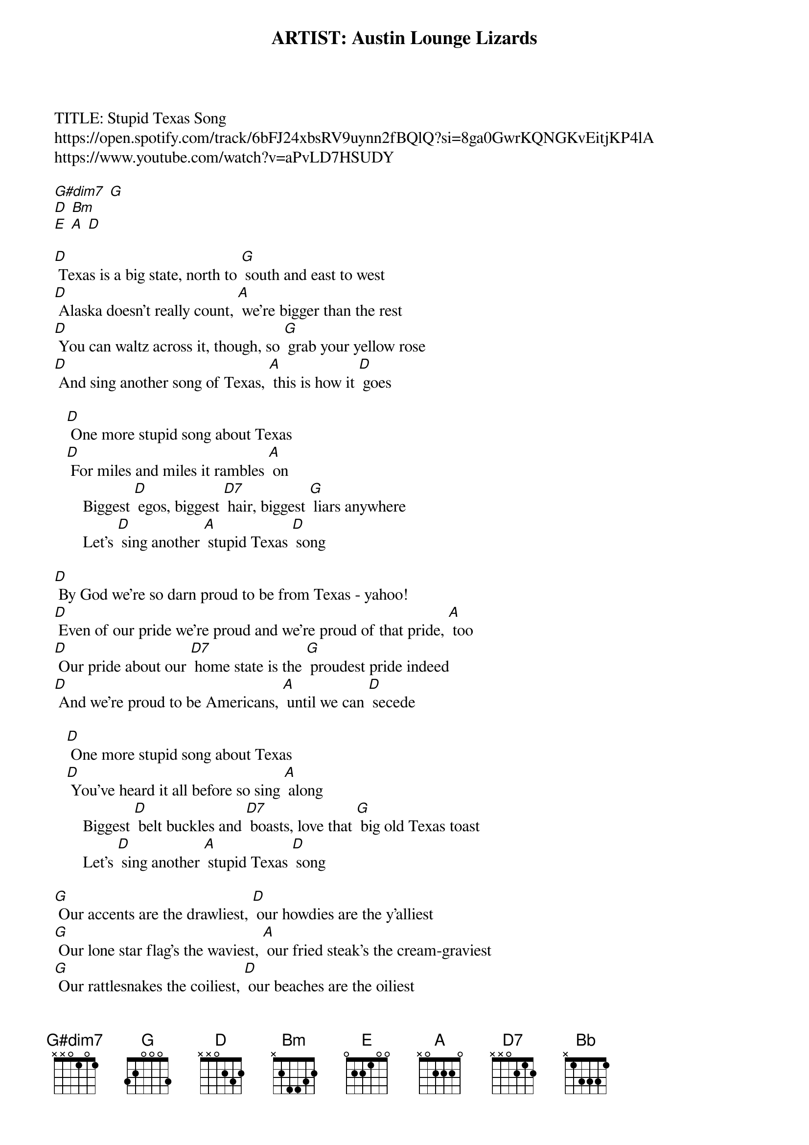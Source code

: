 ARTIST: Austin Lounge Lizards
TITLE: Stupid Texas Song
https://open.spotify.com/track/6bFJ24xbsRV9uynn2fBQlQ?si=8ga0GwrKQNGKvEitjKP4lA
https://www.youtube.com/watch?v=aPvLD7HSUDY

{intro}
[G#dim7] [G]  
[D] [Bm]
[E] [A] [D] 

[D] Texas is a big state, north to [G] south and east to west 
[D] Alaska doesn't really count, [A] we're bigger than the rest 
[D] You can waltz across it, though, so [G] grab your yellow rose 
[D] And sing another song of Texas, [A] this is how it [D] goes

   [D] One more stupid song about Texas
   [D] For miles and miles it rambles [A] on 
       Biggest [D] egos, biggest [D7] hair, biggest [G] liars anywhere
       Let's [D] sing another [A] stupid Texas [D] song 

[D] By God we're so darn proud to be from Texas - yahoo!
[D] Even of our pride we're proud and we're proud of that pride, [A] too 
[D] Our pride about our [D7] home state is the [G] proudest pride indeed
[D] And we're proud to be Americans, [A] until we can [D] secede

   [D] One more stupid song about Texas
   [D] You've heard it all before so sing [A] along 
       Biggest [D] belt buckles and [D7] boasts, love that [G] big old Texas toast
       Let's [D] sing another [A] stupid Texas [D] song

[G] Our accents are the drawliest, [D] our howdies are the y'alliest
[G] Our lone star flag's the waviest, [A] our fried steak's the cream-graviest 
[G] Our rattlesnakes the coiliest, [D] our beaches are the oiliest 
[G] Our politicians most corrupt, [E] our stop signs [A] most abrupt

[G] Our guitars are the twangiest, [D] our guns are the kablangiest
[G] Our cattle the long-horniest, [A] our yodels the forlorniest
[G] Our cookoffs are the chiliest, [D] our Waylon is the Williest
[G] Our sausage is the smokiest, [E] our neighbors [A] are the Okiest

    From Texar-[D]-kana to El Paso, [G] Dalhart down to Orange 
[D] Every spot in Texas has got what you're looking [A] for 
[D] Aren'cha glad that Texas put the [G] stars up in the sky
[D] If heaven isn't Texas, pardner, [A] I don't want to [D] die 

   [D] One more stupid song about Texas
   [D] Just 'cause we're braggin', that don't mean it's [A] wrong 
       Biggest [D] heads and biggest [D7] hearts, biggest [G] various body parts
       Let's [D] sing another [A] stupid Texas [D] song 

[D] Toss your hats into the air, we're [G] obnoxious, we don't care
[D] Let's sing another [A] stupid Texas [D] song

[G] One more blusterin', bumptious, [G#dim7] bald faced, brazen
[D] High flown, high-tone, [Bm] dander-up, panderin'
[E] Pompous, puffed-up, [Bb] snotty, swaggerin'
[A] Stupid Texas [D] song [G] [D]   

